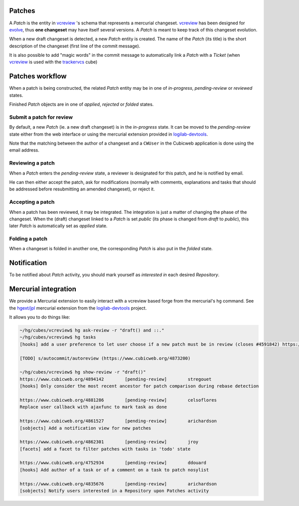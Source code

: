 
Patches
~~~~~~~

A `Patch` is the entity in `vcreview`_ 's schema that represents a
mercurial changeset. `vcreview`_ has been designed for `evolve`_,
thus **one changeset** may have itself several versions. A `Patch`
is meant to keep track of this changeset evolution.

When a new draft changeset is detected, a new `Patch` entity is
created. The name of the `Patch` (its title) is the short
description of the changeset (first line of the commit message).

It is also possible to add "magic words" in the commit message to
automatically link a `Patch` with a `Ticket` (when `vcreview`_ is
used with the `trackervcs`_ cube)

.. _`vcreview`: https://www.cubicweb.org/project/cubicweb-vcreview
.. _`trackervcs`: https://www.cubicweb.org/project/cubicweb-trackervcs


Patches workflow
~~~~~~~~~~~~~~~~

When a patch is being constructed, the related `Patch` entity may be
in one of `in-progress`, `pending-review` or `reviewed` states.

Finished `Patch` objects are in one of `applied`, `rejected` or
`folded` states.

Submit a patch for review
+++++++++++++++++++++++++

By default, a new `Patch` (ie. a new draft changeset) is in the
`in-progress` state.  It can be moved to the `pending-review` state
either from the web interface or using the mercurial extension
provided in `logilab-devtools`_.

Note that the matching between the author of a changeset and a
``CWUser`` in the Cubicweb application is done using the email
address.

Reviewing a patch
+++++++++++++++++

When a `Patch` enters the `pending-review` state, a reviewer is
designated for this patch, and he is notified by email.

He can then either accept the patch, ask for modifications (normally
with comments, explanations and tasks that should be addressed before
resubmitting an amended changeset), or reject it.

Accepting a patch
+++++++++++++++++

When a patch has been reviewed, it may be integrated. The integration
is just a matter of changing the phase of the changeset.  When the
(draft) changeset linked to a `Patch` is set `public` (its phase is
changed from `draft` to `public`), this later `Patch` is
automatically set as `applied` state.


Folding a patch
+++++++++++++++

When a changeset is folded in another one, the corresponding `Patch`
is also put in the `folded` state.


Notification
~~~~~~~~~~~~

To be notified about `Patch` activity, you should mark yourself as
`interested in` each desired `Repository`.


Mercurial integration
~~~~~~~~~~~~~~~~~~~~~

We provide a Mercurial extension to easily interact with a vcreview
based forge from the mercurial's ``hg`` command. See the `hgext/jpl`_
mercurial extension from the `logilab-devtools`_ project.


It allows you to do things like:

.. code-block:: bash
		
   ~/hg/cubes/vcreview$ hg ask-review -r "draft() and ::."
   ~/hg/cubes/vcreview$ hg tasks
   [hooks] add a user preference to let user choose if a new patch must be in review (closes #4591842) https://www.cubicweb.org/4596209 (in-progress)

   [TODO] s/autocommit/autoreview (https://www.cubicweb.org/4873200)

   ~/hg/cubes/vcreview$ hg show-review -r "draft()"
   https://www.cubicweb.org/4894142        [pending-review]        stregouet
   [hooks] Only consider the most recent ancestor for patch comparison during rebase detection

   https://www.cubicweb.org/4881286        [pending-review]        celsoflores
   Replace user callback with ajaxfunc to mark task as done

   https://www.cubicweb.org/4861527        [pending-review]        arichardson
   [sobjects] Add a notification view for new patches

   https://www.cubicweb.org/4862301        [pending-review]        jroy
   [facets] add a facet to filter patches with tasks in 'todo' state

   https://www.cubicweb.org/4752934        [pending-review]        ddouard
   [hooks] Add author of a task or of a comment on a task to patch nosylist

   https://www.cubicweb.org/4835676        [pending-review]        arichardson
   [sobjects] Notify users interested in a Repository upon Patches activity


.. _`logilab-devtools`: http://www.logilab.org/902
.. _`hgext/jpl`: http://hg.logilab.org/review/logilab/devtools/file/tip/hgext/jpl/__init__.py
.. _`evolve`: http://mercurial.selenic.com/wiki/EvolveExtension

